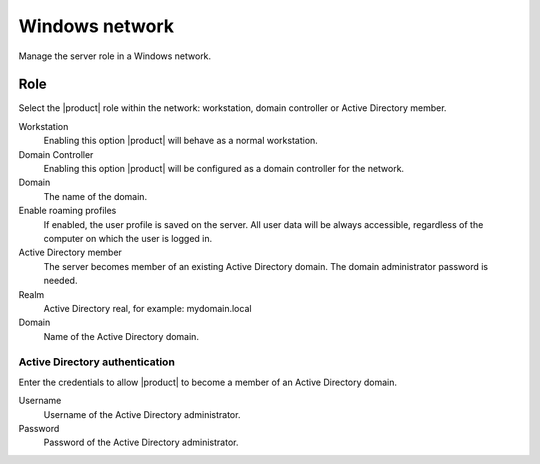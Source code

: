 ===============
Windows network
===============

Manage the server role in a Windows network.

Role
====

Select the |product| role within the network:
workstation, domain controller or Active Directory member.

Workstation
    Enabling this option |product| will behave as a normal workstation.

Domain Controller
    Enabling this option |product| will be configured as a domain controller for the network.

Domain
    The name of the domain.

Enable roaming profiles
    If enabled, the user profile is saved on the server. All user data will be always accessible,
    regardless of the computer on which the user is logged in.

Active Directory member
    The server becomes member of an existing Active Directory domain.
    The domain administrator password is needed.

Realm
    Active Directory real, for example: mydomain.local

Domain
    Name of the Active Directory domain.

Active Directory authentication
-------------------------------

Enter the credentials to allow |product| to become a member
of an Active Directory domain.

Username
    Username of the Active Directory administrator.

Password
    Password of the Active Directory administrator.

